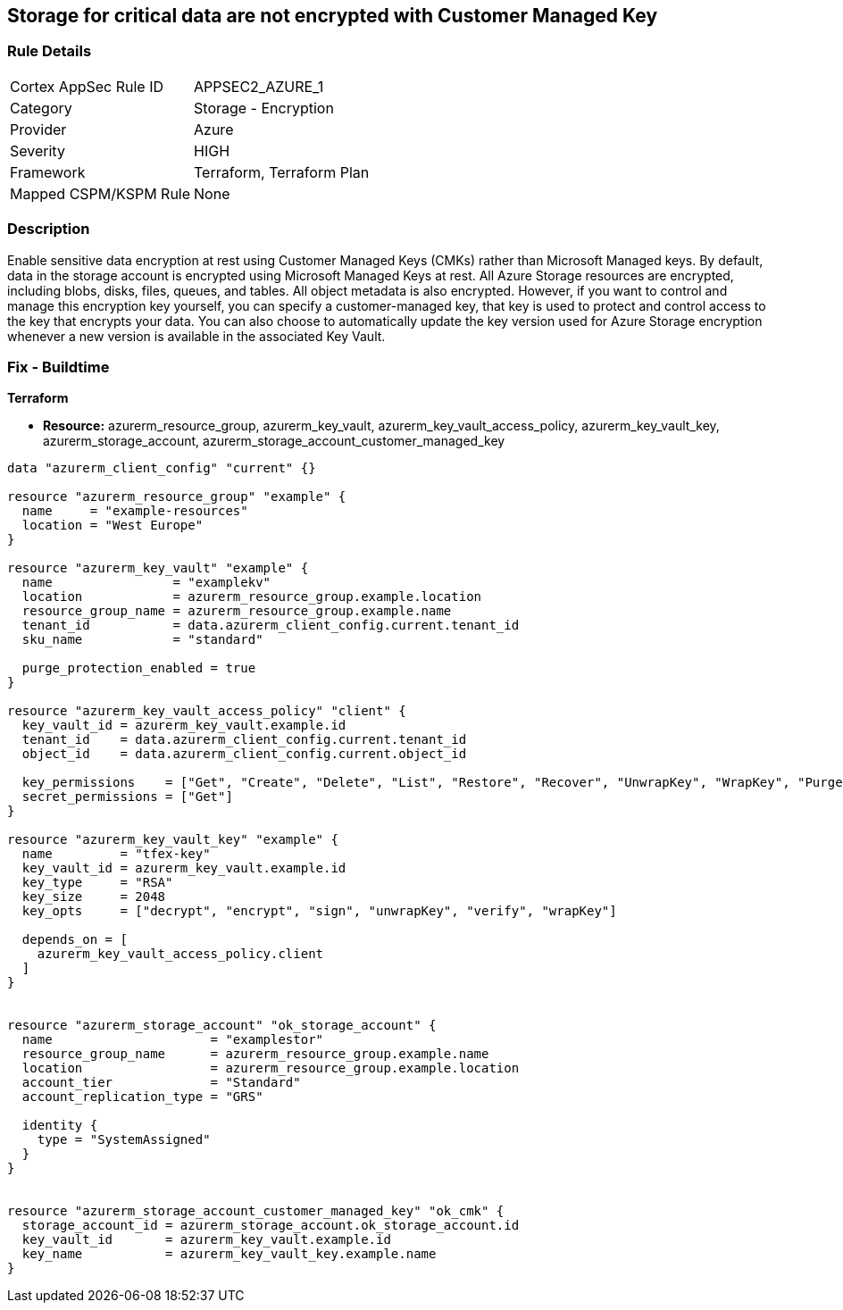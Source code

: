 == Storage for critical data are not encrypted with Customer Managed Key


=== Rule Details

[cols="1,2"]
|===
|Cortex AppSec Rule ID |APPSEC2_AZURE_1
|Category |Storage - Encryption
|Provider |Azure
|Severity |HIGH
|Framework |Terraform, Terraform Plan
|Mapped CSPM/KSPM Rule |None
|===


=== Description 


Enable sensitive data encryption at rest using Customer Managed Keys (CMKs) rather than Microsoft Managed keys.
By default, data in the storage account is encrypted using Microsoft Managed Keys at rest.
All Azure Storage resources are encrypted, including blobs, disks, files, queues, and tables.
All object metadata is also encrypted.
However, if you want to control and manage this encryption key yourself, you can specify a customer-managed key, that key is used to protect and control access to the key that encrypts your data.
You can also choose to automatically update the key version used for Azure Storage encryption whenever a new version is available in the associated Key Vault.

=== Fix - Buildtime


*Terraform* 


* *Resource:* azurerm_resource_group, azurerm_key_vault, azurerm_key_vault_access_policy, azurerm_key_vault_key, azurerm_storage_account, azurerm_storage_account_customer_managed_key


[source,go]
----
data "azurerm_client_config" "current" {}

resource "azurerm_resource_group" "example" {
  name     = "example-resources"
  location = "West Europe"
}

resource "azurerm_key_vault" "example" {
  name                = "examplekv"
  location            = azurerm_resource_group.example.location
  resource_group_name = azurerm_resource_group.example.name
  tenant_id           = data.azurerm_client_config.current.tenant_id
  sku_name            = "standard"

  purge_protection_enabled = true
}

resource "azurerm_key_vault_access_policy" "client" {
  key_vault_id = azurerm_key_vault.example.id
  tenant_id    = data.azurerm_client_config.current.tenant_id
  object_id    = data.azurerm_client_config.current.object_id

  key_permissions    = ["Get", "Create", "Delete", "List", "Restore", "Recover", "UnwrapKey", "WrapKey", "Purge", "Encrypt", "Decrypt", "Sign", "Verify"]
  secret_permissions = ["Get"]
}

resource "azurerm_key_vault_key" "example" {
  name         = "tfex-key"
  key_vault_id = azurerm_key_vault.example.id
  key_type     = "RSA"
  key_size     = 2048
  key_opts     = ["decrypt", "encrypt", "sign", "unwrapKey", "verify", "wrapKey"]

  depends_on = [
    azurerm_key_vault_access_policy.client
  ]
}


resource "azurerm_storage_account" "ok_storage_account" {
  name                     = "examplestor"
  resource_group_name      = azurerm_resource_group.example.name
  location                 = azurerm_resource_group.example.location
  account_tier             = "Standard"
  account_replication_type = "GRS"

  identity {
    type = "SystemAssigned"
  }
}


resource "azurerm_storage_account_customer_managed_key" "ok_cmk" {
  storage_account_id = azurerm_storage_account.ok_storage_account.id
  key_vault_id       = azurerm_key_vault.example.id
  key_name           = azurerm_key_vault_key.example.name
}
----
